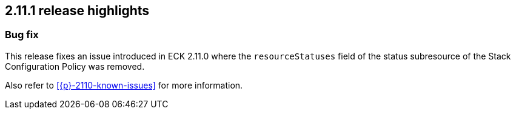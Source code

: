 [[release-highlights-2.11.1]]
== 2.11.1 release highlights

[float]
[id="{p}-2111-new-and-notable"]
=== Bug fix

This release fixes an issue introduced in ECK 2.11.0 where the `resourceStatuses` field of the status subresource of the Stack Configuration Policy was removed.

Also refer to <<{p}-2110-known-issues>> for more information.
